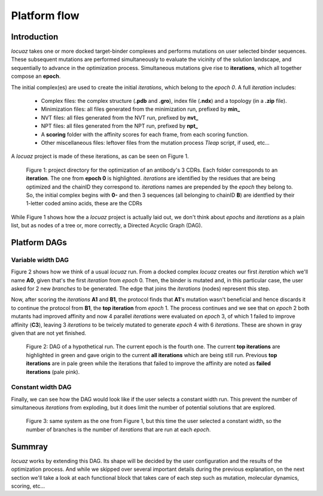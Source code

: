 ==================
Platform flow
==================

Introduction
---------------

*locuaz* takes one or more docked target-binder complexes and performs mutations on user selected binder sequences.
These subsequent mutations are performed simultaneously to evaluate the vicinity of the solution landscape,
and sequentially to advance in the optimization process. Simultaneous mutations give rise to **iterations**,
which all together compose an **epoch**.

The initial complex(es) are used to create the initial *iterations*, which belong to the *epoch 0*.
A full *iteration* includes:

 * Complex files: the complex structure (**.pdb** and **.gro**), index file (**.ndx**) and a
   topology (in a **.zip** file).
 * Minimization files: all files generated from the minimization run, prefixed by **min_**
 * NVT files: all files generated from the NVT run, prefixed by **nvt_**
 * NPT files: all files generated from the NPT run, prefixed by **npt_**
 * A **scoring** folder with the affinity scores for each frame, from each scoring function.
 * Other miscellaneous files: leftover files from the mutation process *Tleap* script, if used, etc...

A *locuaz* project is made of these iterations, as can be seen on Figure 1.

.. figure:: ./resources/iterations.png
        :alt: workdir
        :height: 180px
        :width: 800 px

        Figure 1: project directory for the optimization of an antibody's 3 CDRs.
        Each folder corresponds to an **iteration**. The one from **epoch 0** is highlighted.
        *iterations* are identified by the residues that are being optimized and the chainID they correspond to.
        *iterations* names are prepended by the *epoch* they belong to. So, the initial complex begins with
        **0-** and then 3 sequences (all belonging to chainID **B**) are identfied by their 1-letter coded
        amino acids, these are the CDRs

While Figure 1 shows how the a *locuaz* project is actually laid out, we don't think about *epochs*
and *iterations* as a plain list, but as nodes of a tree or, more correctly, a Directed Acyclic Graph (DAG).

Platform DAGs
---------------

Variable width DAG
^^^^^^^^^^^^^^^^^^^
Figure 2 shows how we think of a usual *locuaz* run. From a docked complex *locuaz* creates
our first *iteration* which we'll name **A0**, given that's the first *iteration* from *epoch* 0.
Then, the binder is mutated and, in this particular case, the user asked for 2 new *branches* to be
generated. The edge that joins the *iterations* (nodes) represent this step.

Now, after scoring the *iterations* **A1** and **B1**, the protocol finds that **A1**'s mutation wasn't
beneficial and hence discards it to continue the protocol from **B1**, the **top iteration** from *epoch* 1.
The process continues and we see that on *epoch* 2 both mutants had improved affinity and now 4 parallel
*iterations* were evaluated on *epoch* 3, of which 1 failed to improve affinity (**C3**), leaving 3
*iterations* to be twicely mutated to generate *epoch* 4 with 6 *iterations*.
These are shown in gray given that are not yet finished.


.. figure:: ./resources/example_flow_variable.png
        :alt: workflow
        :scale: 75%

        Figure 2: DAG of a hypothetical run. The current epoch is the fourth one. The current
        **top iterations** are highlighted in green and gave origin to the current **all iterations**
        which are being still run. Previous **top iterations** are in pale green while the
        iterations that failed to improve the affinity are noted as **failed iterations** (pale pink).

Constant width DAG
^^^^^^^^^^^^^^^^^^^^
Finally, we can see how the DAG would look like if the user selects a constant width run.
This prevent the number of simultaneous *iterations* from exploding, but it does limit the number of
potential solutions that are explored.

.. figure:: ./resources/example_flow_constant.png
        :alt: workflow
        :scale: 75%

        Figure 3: same system as the one from Figure 1, but this time the user selected a constant
        width, so the number of branches is the number of *iterations* that are run at each *epoch*.

Summray
--------
*locuaz* works by extending this DAG. Its shape will be decided by the user configuration and the
results of the optimization process. And while we skipped over several important details during
the previous explanation, on the next section we'll take a look at each functional block that
takes care of each step such as mutation, molecular dynamics, scoring, etc...
